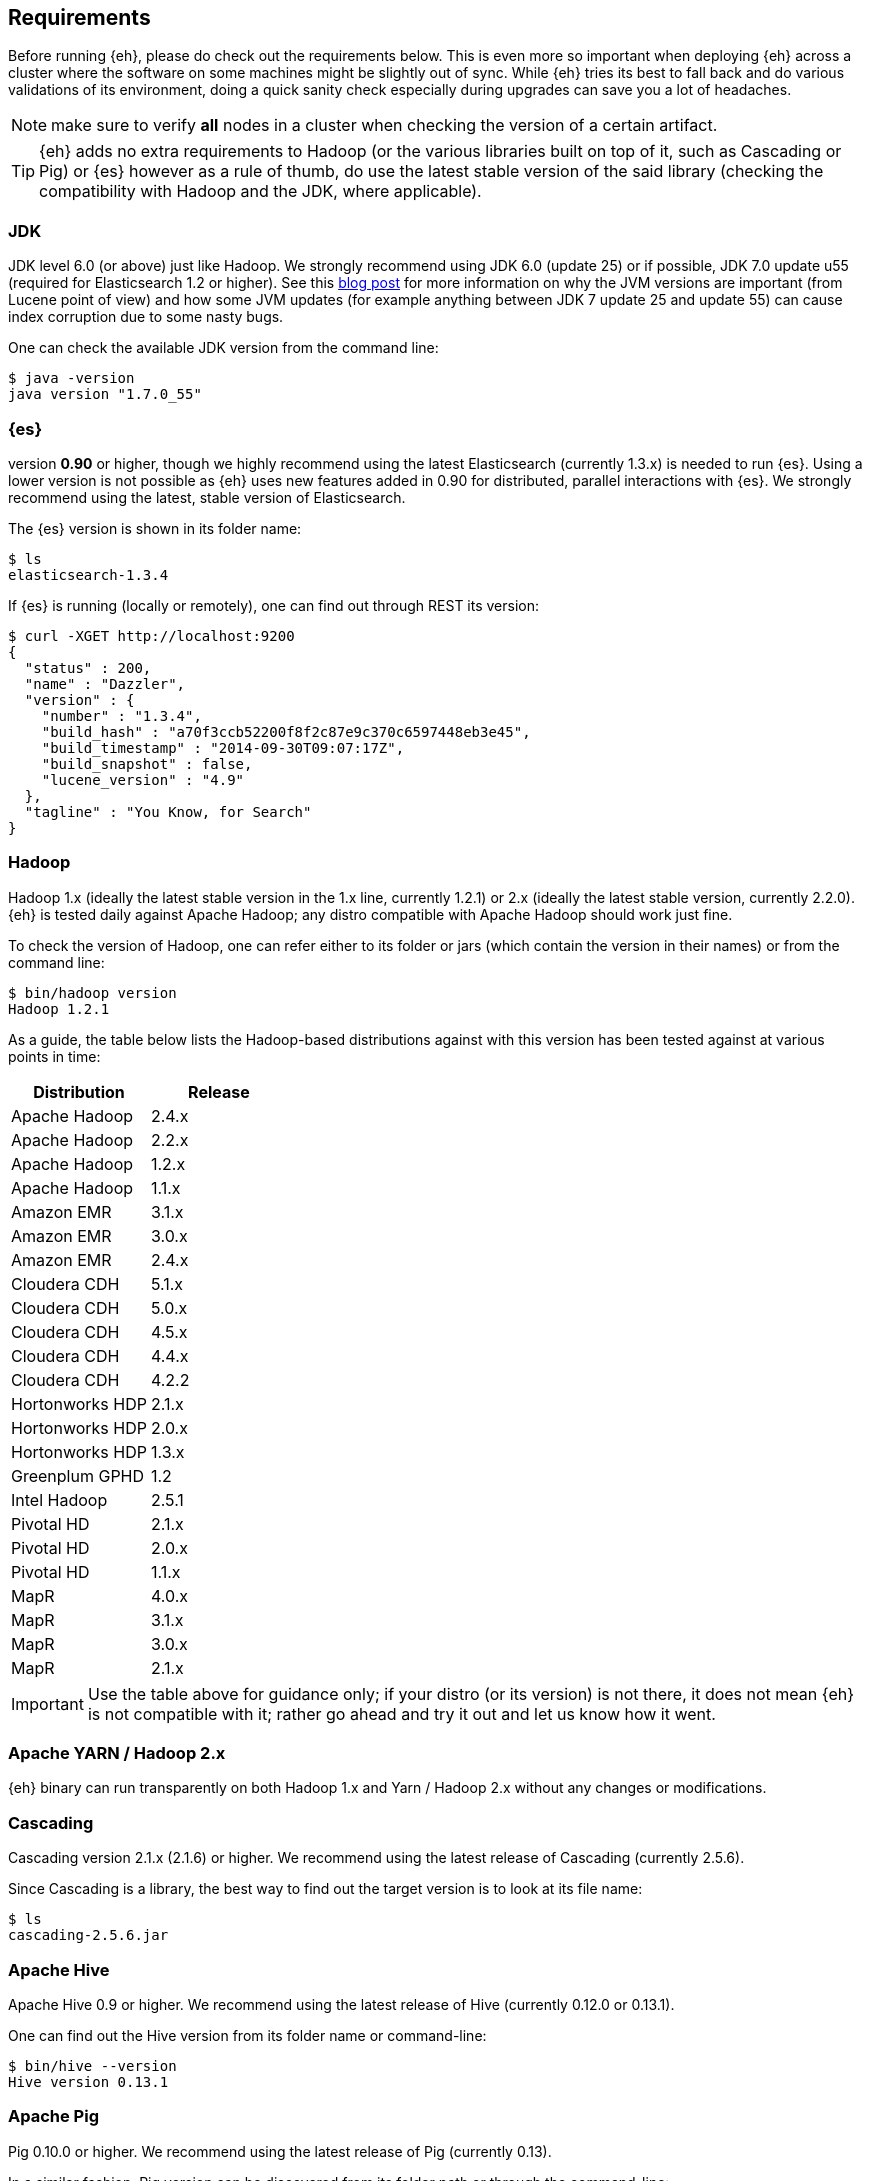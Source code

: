 [[requirements]]
== Requirements

Before running {eh}, please do check out the requirements below. This is even more so important when deploying {eh} across a cluster where the software on some machines might be slightly out of sync. While {eh} tries its best to fall back and do various validations of its environment, doing a quick sanity check especially during upgrades can save you a lot of headaches.

NOTE: make sure to verify *all* nodes in a cluster when checking the version of a certain artifact.

TIP: {eh} adds no extra requirements to Hadoop (or the various libraries built on top of it, such as Cascading or Pig) or {es} however as a rule of thumb, do use the latest stable version of the said library (checking the compatibility with Hadoop and the JDK, where applicable).

[[requirements-jdk]]
=== JDK

JDK level 6.0 (or above) just like Hadoop. We strongly recommend using JDK 6.0 (update 25) or if possible, JDK 7.0 update u55 (required for Elasticsearch 1.2 or higher). See this http://www.elastic.co/blog/java-1-7u55-safe-use-elasticsearch-lucene/[blog post] for more information on why the JVM versions are important (from Lucene point of view) and how some JVM updates (for example anything between JDK 7 update 25 and update 55) can cause index corruption due to some nasty bugs.

One can check the available JDK version from the command line:

[source,bash]
----
$ java -version
java version "1.7.0_55"
----

[[requirements-es]]
=== {es}

version *0.90* or higher, though we highly recommend using the latest Elasticsearch (currently 1.3.x) is needed to run {es}. Using a lower version is not possible as {eh} uses new features added in 0.90 for distributed, parallel interactions with {es}. We strongly recommend using the latest, stable version of Elasticsearch.

The {es} version is shown in its folder name:

[source,bash]
----
$ ls
elasticsearch-1.3.4
----

If {es} is running (locally or remotely), one can find out through REST its version:

[source,js]
----
$ curl -XGET http://localhost:9200
{
  "status" : 200,
  "name" : "Dazzler",
  "version" : {
    "number" : "1.3.4",
    "build_hash" : "a70f3ccb52200f8f2c87e9c370c6597448eb3e45",
    "build_timestamp" : "2014-09-30T09:07:17Z",
    "build_snapshot" : false,
    "lucene_version" : "4.9"
  },
  "tagline" : "You Know, for Search"
}
----

[[requirements-hadoop]]
=== Hadoop

Hadoop 1.x (ideally the latest stable version in the 1.x line, currently 1.2.1) or 2.x (ideally the latest stable version, currently 2.2.0). {eh} is tested daily against Apache Hadoop; any distro compatible with Apache Hadoop should work just fine.

To check the version of Hadoop, one can refer either to its folder or jars (which contain the version in their names) or from the command line:

[source, bash]
----
$ bin/hadoop version
Hadoop 1.2.1
----

As a guide, the table below lists the Hadoop-based distributions against with this version has been tested against at various points in time:

|===
| Distribution		| Release

| Apache Hadoop		| 2.4.x
| Apache Hadoop		| 2.2.x
| Apache Hadoop		| 1.2.x
| Apache Hadoop		| 1.1.x

| Amazon EMR		| 3.1.x
| Amazon EMR		| 3.0.x
| Amazon EMR		| 2.4.x

| Cloudera CDH		| 5.1.x
| Cloudera CDH		| 5.0.x
| Cloudera CDH		| 4.5.x
| Cloudera CDH		| 4.4.x
| Cloudera CDH		| 4.2.2

| Hortonworks HDP   | 2.1.x
| Hortonworks HDP   | 2.0.x
| Hortonworks HDP   | 1.3.x

| Greenplum GPHD   	| 1.2
| Intel	Hadoop		| 2.5.1

| Pivotal HD   		| 2.1.x
| Pivotal HD   		| 2.0.x
| Pivotal HD   		| 1.1.x

| MapR				| 4.0.x
| MapR				| 3.1.x
| MapR				| 3.0.x
| MapR				| 2.1.x
|===

IMPORTANT: Use the table above for guidance only; if your distro (or its version) is not there, it does not mean {eh} is not compatible with it; rather go ahead and try it out and let us know how it went.

[[requirements-yarn]]
=== Apache YARN / Hadoop 2.x

{eh} binary can run transparently on both Hadoop 1.x and Yarn / Hadoop 2.x without any changes or modifications.

[[requirements-cascading]]
=== Cascading

Cascading version 2.1.x (2.1.6) or higher. We recommend using the latest release of Cascading (currently 2.5.6).

Since Cascading is a library, the best way to find out the target version is to look at its file name:

[source, bash]
----
$ ls
cascading-2.5.6.jar
----

[[requirements-hive]]
=== Apache Hive

Apache Hive 0.9 or higher. We recommend using the latest release of Hive (currently 0.12.0 or 0.13.1).

One can find out the Hive version from its folder name or command-line:

[source, bash]
----
$ bin/hive --version
Hive version 0.13.1
----

[[requirements-pig]]
=== Apache Pig

Pig 0.10.0 or higher. We recommend using the latest release of Pig (currently 0.13).

In a similar fashion, Pig version can be discovered from its folder path or through the command-line:

[source, bash]
----
$ bin/pig -i
Apache Pig version 0.13.0
----

